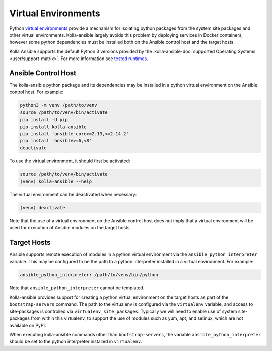 .. _virtual-environments:

====================
Virtual Environments
====================

Python `virtual environments <https://docs.python.org/3/library/venv.html>`_
provide a mechanism for isolating python packages from the system site packages
and other virtual environments. Kolla-ansible largely avoids this problem by
deploying services in Docker containers, however some python dependencies must
be installed both on the Ansible control host and the target hosts.

Kolla Ansible supports the default Python 3 versions provided by the
:kolla-ansible-doc:`supported Operating Systems <user/support-matrix>`. For
more information see `tested runtimes <|TESTED_RUNTIMES_GOVERNANCE_URL|>`_.

Ansible Control Host
====================

The kolla-ansible python package and its dependencies may be installed in a
python virtual environment on the Ansible control host. For example:

.. code-block:: console

   python3 -m venv /path/to/venv
   source /path/to/venv/bin/activate
   pip install -U pip
   pip install kolla-ansible
   pip install 'ansible-core>=2.13,<=2.14.2'
   pip install 'ansible>=6,<8'
   deactivate

To use the virtual environment, it should first be activated:

.. code-block:: console

   source /path/to/venv/bin/activate
   (venv) kolla-ansible --help

The virtual environment can be deactivated when necessary:

.. code-block:: console

   (venv) deactivate

Note that the use of a virtual environment on the Ansible control host does not
imply that a virtual environment will be used for execution of Ansible modules
on the target hosts.

.. _virtual-environments-target-hosts:

Target Hosts
============

Ansible supports remote execution of modules in a python virtual environment
via the ``ansible_python_interpreter`` variable. This may be configured to be
the path to a python interpreter installed in a virtual environment.  For
example:

.. code-block:: yaml

   ansible_python_interpreter: /path/to/venv/bin/python

Note that ``ansible_python_interpreter`` cannot be templated.

Kolla-ansible provides support for creating a python virtual environment on the
target hosts as part of the ``bootstrap-servers`` command. The path to the
virtualenv is configured via the ``virtualenv`` variable, and access to
site-packages is controlled via ``virtualenv_site_packages``. Typically we
will need to enable use of system site-packages from within this virtualenv, to
support the use of modules such as yum, apt, and selinux, which are not
available on PyPI.

When executing kolla-ansible commands other than ``bootstrap-servers``, the
variable ``ansible_python_interpreter`` should be set to the python interpreter
installed in ``virtualenv``.
